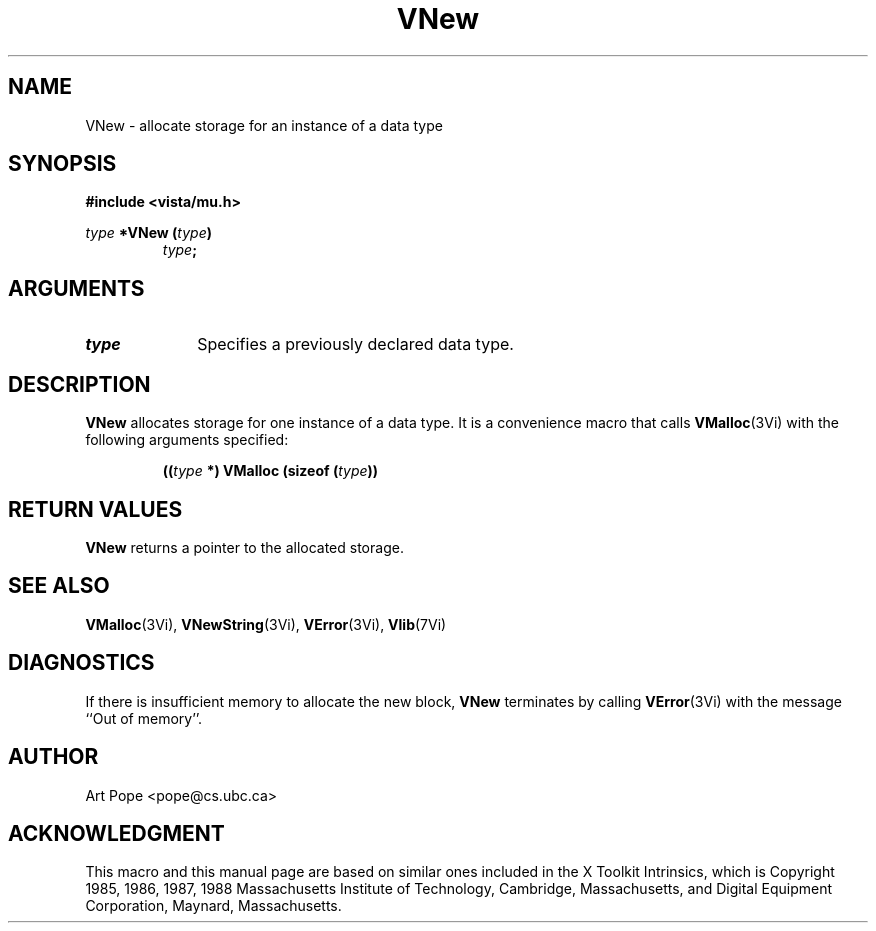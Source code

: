 .ds Vn 2.1
.TH VNew 3Vi "24 April 1993" "Vista Version \*(Vn"
.SH NAME
VNew \- allocate storage for an instance of a data type
.SH SYNOPSIS
.PP
.ft B
.nf
#include <vista/mu.h>
.ft
.fi
.PP
.ft B
.nf
\fItype\fP *VNew (\fItype\fP)
.ft
.RS
.B \fItype\fP;
.RE
.fi
.SH ARGUMENTS
.IP \fItype\fP 10n
Specifies a previously declared data type.
.SH DESCRIPTION
\fBVNew\fP allocates storage for one instance of a data type. It is 
a convenience macro that calls \fBVMalloc\fP(3Vi) with the following
arguments specified:
.PP
.RS
.nf
.B ((\fItype\fP *) VMalloc (sizeof (\fItype\fP))
.fi
.RE
.SH "RETURN VALUES"
\fBVNew\fP returns a pointer to the allocated storage.
.SH "SEE ALSO"
.na
.nh
.BR VMalloc (3Vi),
.BR VNewString (3Vi),
.BR VError (3Vi),
.BR Vlib (7Vi)
.ad
.hy
.SH DIAGNOSTICS
If there is insufficient memory to allocate the new block, \fBVNew\fP
terminates by calling \fBVError\fP(3Vi) with the message ``Out of memory''.
.SH AUTHOR
Art Pope <pope@cs.ubc.ca>
.SH ACKNOWLEDGMENT
This macro and this manual page are based on similar ones
included in the X Toolkit Intrinsics, which is 
Copyright 1985, 1986, 1987, 1988
Massachusetts Institute of Technology, Cambridge, Massachusetts,
and Digital Equipment Corporation, Maynard, Massachusetts.
